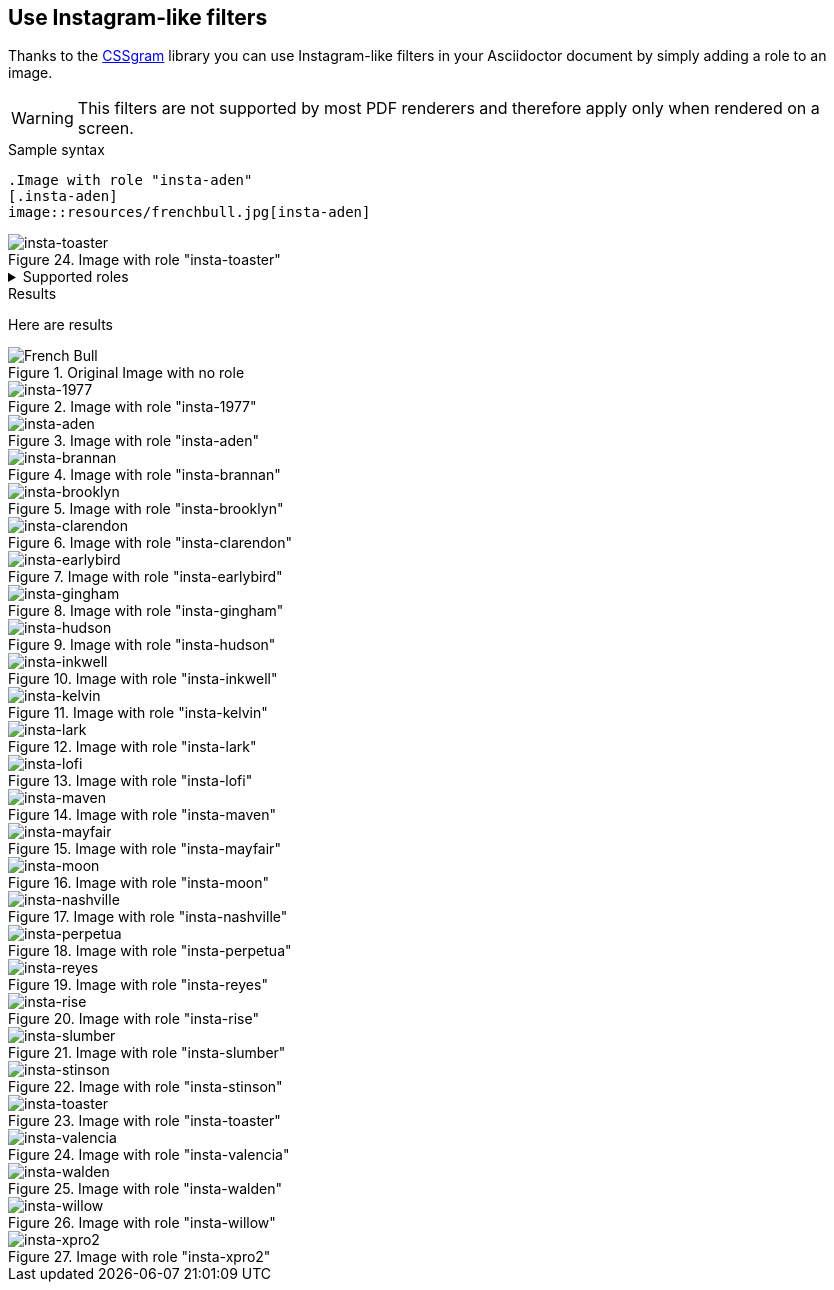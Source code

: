 == Use Instagram-like filters
Thanks to the https://una.im/CSSgram[CSSgram] library you can use Instagram-like filters in your Asciidoctor document by simply adding a role to an image.

WARNING: This filters are not supported by most PDF renderers and therefore apply only when rendered on a screen.

.Sample syntax
----
.Image with role "insta-aden"
[.insta-aden]
image::resources/frenchbull.jpg[insta-aden]
----

++++
<div class="imageblock insta-toaster2">
<div class="content" class="1977">
<img class="insta-toaster" src="resources/frenchbull.jpg" alt="insta-toaster">
</div>
<div class="title">Figure 24. Image with role "insta-toaster"</div>
</div>
++++

.Supported roles
[%collapsible]
====
* insta-1977
* insta-aden
* insta-brannan
* insta-brooklyn
* insta-clarendon
* insta-earlybird
* insta-gingham
* insta-hudson
* insta-lark
* insta-lofi
* insta-maven
* insta-mayfair
* insta-moon
* insta-nashville
* insta-perpetua
* insta-reyes
* insta-rise
* insta-slumber
* insta-stinson
* insta-toaster
* insta-valencia
* insta-walden
* insta-willow
* insta-xpro2
====

.Results
Here are results

.Original Image with no role
image::resources/frenchbull.jpg[French Bull]

.Image with role "insta-1977"
[.insta-1977]
image::resources/frenchbull.jpg[insta-1977]

.Image with role "insta-aden"
[.insta-aden]
image::resources/frenchbull.jpg[insta-aden]

.Image with role "insta-brannan"
[.insta-brannan]
image::resources/frenchbull.jpg[insta-brannan]

.Image with role "insta-brooklyn"
[.insta-brooklyn]
image::resources/frenchbull.jpg[insta-brooklyn]

.Image with role "insta-clarendon"
[.insta-clarendon]
image::resources/frenchbull.jpg[insta-clarendon]

.Image with role "insta-earlybird"
[.insta-earlybird]
image::resources/frenchbull.jpg[insta-earlybird]

.Image with role "insta-gingham"
[.insta-gingham]
image::resources/frenchbull.jpg[insta-gingham]

.Image with role "insta-hudson"
[.insta-hudson]
image::resources/frenchbull.jpg[insta-hudson]

.Image with role "insta-inkwell"
[.insta-inkwell]
image::resources/frenchbull.jpg[insta-inkwell]

.Image with role "insta-kelvin"
[.insta-kelvin]
image::resources/frenchbull.jpg[insta-kelvin]

.Image with role "insta-lark"
[.insta-lark]
image::resources/frenchbull.jpg[insta-lark]

.Image with role "insta-lofi"
[.insta-lofi]
image::resources/frenchbull.jpg[insta-lofi]

.Image with role "insta-maven"
[.insta-maven]
image::resources/frenchbull.jpg[insta-maven]

.Image with role "insta-mayfair"
[.insta-mayfair]
image::resources/frenchbull.jpg[insta-mayfair]

.Image with role "insta-moon"
[.insta-moon]
image::resources/frenchbull.jpg[insta-moon]

.Image with role "insta-nashville"
[.insta-nashville]
image::resources/frenchbull.jpg[insta-nashville]

.Image with role "insta-perpetua"
[.insta-perpetua]
image::resources/frenchbull.jpg[insta-perpetua]

.Image with role "insta-reyes"
[.insta-reyes]
image::resources/frenchbull.jpg[insta-reyes]

.Image with role "insta-rise"
[.insta-rise]
image::resources/frenchbull.jpg[insta-rise]

.Image with role "insta-slumber"
[.insta-slumber]
image::resources/frenchbull.jpg[insta-slumber]

.Image with role "insta-stinson"
[.insta-stinson]
image::resources/frenchbull.jpg[insta-stinson]


.Image with role "insta-toaster"
[.insta-toaster]
image::resources/frenchbull.jpg[insta-toaster]

.Image with role "insta-valencia"
[.insta-valencia]
image::resources/frenchbull.jpg[insta-valencia]

.Image with role "insta-walden"
[.insta-walden]
image::resources/frenchbull.jpg[insta-walden]

.Image with role "insta-willow"
[.insta-willow]
image::resources/frenchbull.jpg[insta-willow]

.Image with role "insta-xpro2"
[.insta-xpro2]
image::resources/frenchbull.jpg[insta-xpro2]

